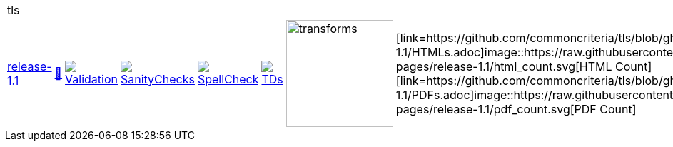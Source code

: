 [cols="1,1,1,1,1,1,1,1"]
|===
8+|tls 
| https://github.com/commoncriteria/tls/tree/release-1.1[release-1.1] 
a| https://commoncriteria.github.io/tls/release-1.1/tls-release.html[📄]
a|[link=https://github.com/commoncriteria/tls/blob/gh-pages/release-1.1/ValidationReport.txt]
image::https://raw.githubusercontent.com/commoncriteria/tls/gh-pages/release-1.1/validation.svg[Validation]
a|[link=https://github.com/commoncriteria/tls/blob/gh-pages/release-1.1/SanityChecksOutput.md]
image::https://raw.githubusercontent.com/commoncriteria/tls/gh-pages/release-1.1/warnings.svg[SanityChecks]
a|[link=https://github.com/commoncriteria/tls/blob/gh-pages/release-1.1/SpellCheckReport.txt]
image::https://raw.githubusercontent.com/commoncriteria/tls/gh-pages/release-1.1/spell-badge.svg[SpellCheck]
a|[link=https://github.com/commoncriteria/tls/blob/gh-pages/release-1.1/TDValidationReport.txt]
image::https://raw.githubusercontent.com/commoncriteria/tls/gh-pages/release-1.1/tds.svg[TDs]
a|image::https://raw.githubusercontent.com/commoncriteria/tls/gh-pages/release-1.1/transforms.svg[transforms,150]
a| [link=https://github.com/commoncriteria/tls/blob/gh-pages/release-1.1/HTMLs.adoc]image::https://raw.githubusercontent.com/commoncriteria/tls/gh-pages/release-1.1/html_count.svg[HTML Count] +
[link=https://github.com/commoncriteria/tls/blob/gh-pages/release-1.1/PDFs.adoc]image::https://raw.githubusercontent.com/commoncriteria/tls/gh-pages/release-1.1/pdf_count.svg[PDF Count] +
|===

